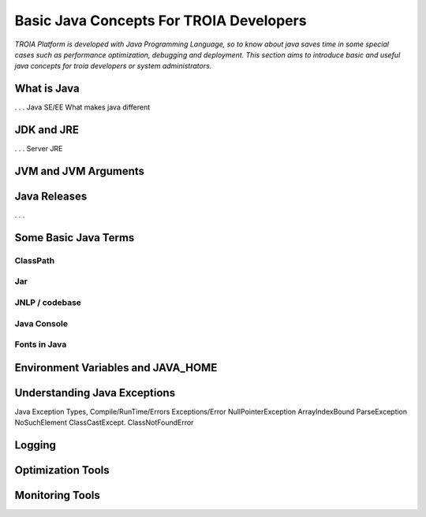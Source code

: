 

=========================================
Basic Java Concepts For TROIA Developers
=========================================

*TROIA Platform is developed with Java Programming Language, so to know about java saves time in some special cases such as performance optimization, debugging and deployment. This section aims to introduce basic and useful java concepts for troia developers or system administrators.*


What is Java
------------

. . .
Java SE/EE
What makes java different

JDK and JRE
------------

. . . 
Server JRE


JVM and JVM Arguments
---------------------


Java Releases
-------------

. . . 


Some Basic Java Terms
---------------------

ClassPath
=========

Jar
==============

JNLP / codebase
================

Java Console
============


Fonts in Java
==============



Environment Variables and JAVA_HOME
-----------------------------------


Understanding Java Exceptions
-----------------------------

Java Exception Types, Compile/RunTime/Errors
Exceptions/Error
NullPointerException
ArrayIndexBound
ParseException
NoSuchElement
ClassCastExcept.
ClassNotFoundError


Logging
-----------------------------


Optimization Tools
------------------



Monitoring Tools
-----------------













	